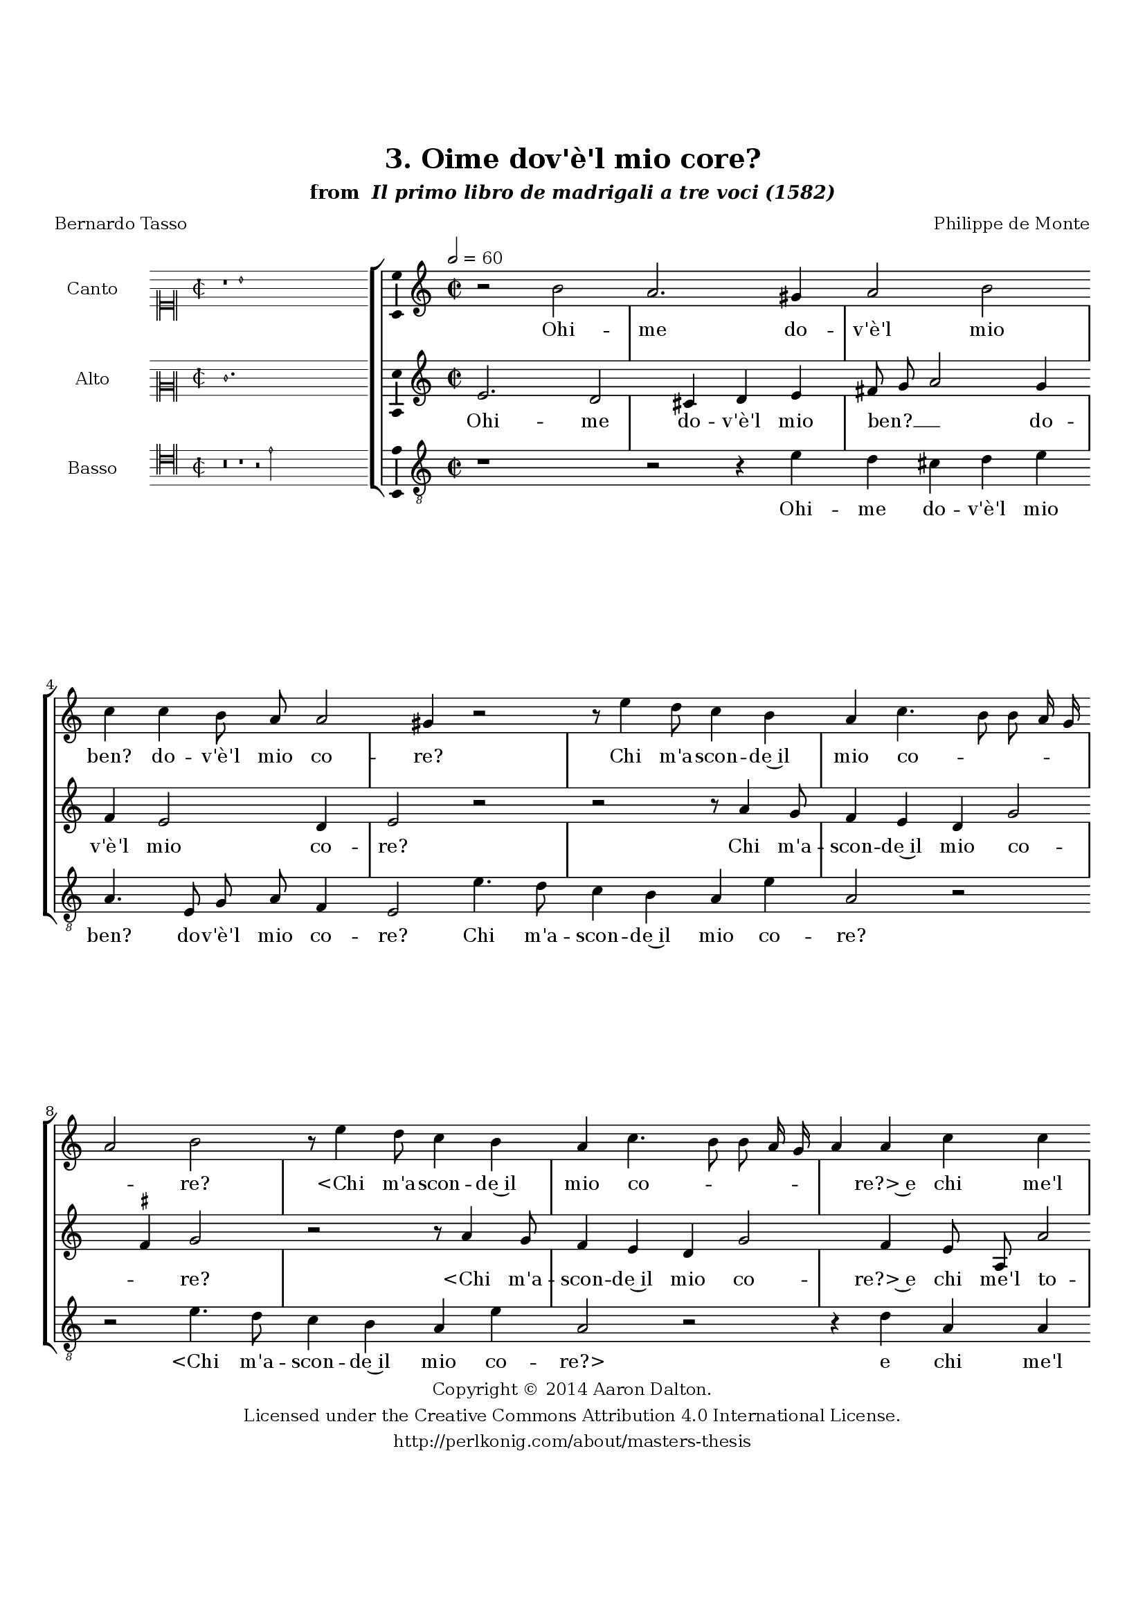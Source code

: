 \version "2.20.0"
#(set-global-staff-size 18)

\paper
{
   #(set-default-paper-size "letter")
   #(define fonts (make-pango-font-tree "DejaVu Serif"
                                        "DejaVu Sans"
                                        "DejaVu Sans Mono"
                                       (/ 16 20)))

% THESE ARE THE UCALGARY THESIS REQUIREMENTS
   top-margin = 1 \in
   bottom-margin = 1.22 \in
   left-margin = 1.40 \in
   right-margin = 0.850 \in
   line-width = 6.25 \in
}

hide = { 
  \once \override Accidental.stencil = #ly:text-interface::print
  \once \override  Accidental.text = \markup { }
}

global = {
  \set Score.skipBars = ##t
  \override Staff.BarLine.transparent = ##t
  \accidentalStyle forget
}

\header {
	title = "3. Oime dov'è'l mio core?"	subtitle= \markup{ "from " \italic "Il primo libro de madrigali a tre voci (1582)"}
	composer = "Philippe de Monte"
	date = "1582"
	style = "Renaissance"
	copyright = "Creative Commons Attribution 4.0"
	maintainer = "Aaron Dalton"
	maintainerWeb = "http://perlkonig.com/about/masters-thesis"
	mutopiacomposer = "MontePd"
	source = "http://www.bibliotecamusica.it/cmbm/scripts/gaspari/scheda.asp?id=7630"
	poet= "Bernardo Tasso"	copyright = \markup \column {
		\center-align {"Copyright © 2014 Aaron Dalton."}
		\center-align {"Licensed under the Creative Commons Attribution 4.0 International License."}
		\center-align {"http://perlkonig.com/about/masters-thesis"}
	}
}
	cantusIncipit = <<
  \new MensuralVoice = cantusIncipit <<
    \repeat unfold 9 { s1 \noBreak }
    {
	  \override Rest.style = #'neomensural
      \clef "neomensural-c1"
      \key c \major
      \time 2/2
      r1 b'1
    }
  >>
>>

	cantusMusic =  \relative c'' {
	\clef treble
	\time 2/2
	\key c \major
	\tempo 2 = 60
	r2 b2 a2. gis4 a2 b c4 c b8 a a2 gis4 r2 r8 e'4 d8 c4 b a c4. b8 b a16 g a2
	b2 r8 e4 d8 c4 b a c4. b8 b a16 g a4 a c c b2 a4 e g4. g8 a4 b c8 d e d c4
	g2 a4. b8 c b a g a4 b c2 b b4. b8 c4 a b g e2 fis g4 a4. b8 c4 b r4 e4 d b

	c4. c8 b2 r4 a4 g e f4. f8 e4 c'2 a4 b c4. b8 b a16 g a2 a4 c b4. a8 b4 c d 

	c8 b a4 g c, f e2 e4 e'2 d4. c8 c2 b4 c1 g4 c d e d8 d, e2 d4 e r8 b'8 c4 d e d8 c

	b2. e,4 r2 r4 a2 g4 c2 b4 a gis4. \hide gis8 a b c4 b2 r2 r4 c4. b8 d4 c b a4. g8 a b c4 b4
	g4 f e2 d4 e1\fermata

	\override Staff.BarLine.transparent = ##f
	\bar "|."	
}

	cantusLyrics = \lyricmode{
	Ohi -- me do -- v'è'l mio ben? do -- v'è'l mio co -- re?
	Chi m'a -- scon -- de~il mio co -- _ _ _ _ _ re?
	"<Chi" m'a -- scon -- de~il mio co -- _ _ _ _ _ "re?>~e" chi me'l to -- glie?
	Dun -- que~ha po -- tu -- to sol __ _ _ _ _ de -- si -- _ _ _ _ _ o d'ho -- no -- re
	Dar -- mi fe -- ra ca -- gion di tan -- te do -- _ _ glie
	Dun -- que~han po -- tu -- to~in me
	"<Dun" -- que~han po -- tu -- to~in "me>" più che'l mio~a -- mo -- _ _ _ _ _ re
	Am -- bi -- _ tio -- se,~e trop -- _ _ _ po lie -- vi vo -- glie?
	Ahi scioc -- co mon -- do,~e cie -- co,
	Ahi scioc -- co mon -- do,~e cie -- _ co, ahi cru -- da sor -- _ _ _ te,
	Che mi -- ni -- stro mi fai de la mia mor -- te
	che mi -- ni -- stro mi fai de la mia mor -- te de la mia mor -- te.
}


	altusIncipit = <<
  \new MensuralVoice = altusIncipit <<
    \repeat unfold 9 { s1 \noBreak }
    {
	  \override Rest.style = #'neomensural
      \clef "neomensural-c2"
      \key c \major
      \time 2/2
      e'1.
    }
  >>
>>

	altusMusic = \relative c' {
	\clef treble
	\time 2/2
	\key c \major
	
	e2. d2 cis4 d e fis8 g a2 g4 f e2 d4 e2 r2 r2 r8 a4 g8 f4 e d g2 \set suggestAccidentals = ##t fis4 \set suggestAccidentals = ##f g2 r2
	r8 a4 g8 f4 e d g2 f4 e8 a, a'2 \set suggestAccidentals = ##t gis4 \set suggestAccidentals = ##f a2 r2 r4 d,4 g4. g8 a4 b c8 b a g f4 c

	d8 e f e d4 c d2 d2 e4. e8 f4 d e a, a'2 b4 c2 a gis4 r2 r2 r4 a4 g e f4. f8
	e2 r4 a4 g e f4. f8 e4 a,8 a'4 g8 g2 fis a4 g4. a8 g4 e g2 f4 e4. e8 d2 cis8 b \set suggestAccidentals = ##t cis!2 \set suggestAccidentals = ##f

	r2 r2 f2 g4 a f2 e4 a b c b g a2. gis4 a b2 a gis a4. g8 c4 b a b

	e,4. d8 c4 d d e4. e8 fis g a2 gis4 r4 e4. d8 f4 e d e4. b8 c d e4 d c d e

	a,1 b1\fermata

	\override Staff.BarLine.transparent = ##f
	\bar "|."
}

	altusLyrics = \lyricmode{
	Ohi -- me do -- v'è'l mio ben? __ _ _ do -- v'è'l mio co -- re?
	Chi m'a -- scon -- de~il mio co -- _ re?
	"<Chi" m'a -- scon -- de~il mio co -- "re?>~e" chi me'l to -- _ glie?
	Dun -- que~ha po -- tu -- to sol __ _ _ _ _ de -- si -- _ _ _ o d'ho -- no -- re
	Dar -- mi fe -- ra ca -- gion di tan -- te do -- glie?
	Dun -- que~han po -- tu -- to~in me
	"<Dun" -- que~han po -- tu -- to~in "me>" più che'l mio~a -- mo -- re
	Am -- bi -- _ tio -- se,~e trop -- po lie -- vi vo -- _ _ glie?
	Ahi scioc -- co mon -- do,
	Ahi scioc -- co mon -- do,~e ciec' ahi cru -- da sor -- te,
	Che mi -- ni -- stro mi fai che mi -- ni stro mi fai de la mia mor -- te
	che mi -- ni -- stro mi fai de la mia mor -- te de la mia mor -- te.
}


	bassusIncipit = <<
  \new MensuralVoice = bassusIncipit <<
    \repeat unfold 9 { s1 \noBreak }
    {
	  \override Rest.style = #'neomensural
      \clef "neomensural-c4"
      \key c \major
      \time 2/2
      r\breve r1 r2 e'2
    }
  >>
>>

	bassusMusic = \relative c' {
	\clef "treble_8"
	\time 2/2
	\key c \major
	
	r1 r2 r4 e4 d cis d e a,4. e8 g a f4 e2 e'4. d8 c4 b a e' a,2 r2 r2 e'4. d8 c4 b a

	e'4 a,2 r2 r4 d4 a a e'2 a,4 a e'4. e8 d4 d c2 r4 g4 c4. c8 d4 e f f, g a g2 g4
	g4. g8 a4 d, g c, c'2 d e4 f2 e a, d4 e a,4. a8 e2 r4 d4 g a d,4. d8 e4 a2 d

	c4 e2 d2. a4 e'4. f8 e4 a, b c d g, a1 a2 r4 d4 e f d2 c a c4. c8 g2. c,4
	f2 e r4 b'4 c d e2 e4 c4. b8 a4 g f e c'4. b8 a4 g f e2 r2 r4 e'4. d8 c4 b

	a4 g2 r4 r8 g8 a b c4. b8 a4 g c, d e f2 e1\fermata

	\override Staff.BarLine.transparent = ##f
	\bar "|."
}

	bassusLyrics = \lyricmode{
	Ohi -- me do -- v'è'l mio ben? do -- v'è'l mio co -- re?
	Chi m'a -- scon -- de~il mio co -- re?
	"<Chi" m'a -- scon -- de~il mio co -- "re?>" e chi me'l to -- glie?
	Dun -- que~ha po -- tu -- to sol
	Dun -- que~ha po -- tu -- to sol de -- sio d'ho -- no -- re
	Dar -- mi fe -- ra ca -- gion di tan -- te do -- glie?
	Dun -- que~han po -- tu -- to~in me
	"<Dun" -- que~han po -- tu -- to~in "me>" più che'l mio~a -- mo -- re
	Am -- bi -- _ tio -- se,~e trop -- po lie -- vi vo -- glie?
	Ahi scioc -- co mon -- do,
	Ahi scioc -- co mon -- do,~e cie -- co, ahi cru -- da sor -- te,
	Che mi -- ni -- stro mi fai
	Che mi -- ni -- stro mi fai
	"<Che" mi -- ni -- stro mi "fai>" de la mia mor -- _ _ te de la mia mor -- te.
}


\score {
	<<
		\new StaffGroup = choirStaff <<
			\new Voice = "cantus" <<
				\global
				\set Staff.autoBeaming = ##f
				\set Staff.instrumentName = "Canto"
				%\set Staff.shortInstrumentName = "C"
				\set Staff.midiInstrument = "acoustic guitar (nylon)"
									\incipit \cantusIncipit
													\cantusMusic
							>>
							\new Lyrics \lyricsto "cantus" \cantusLyrics
			
			\new Voice = "altus" <<
				\global
				\set Staff.autoBeaming = ##f
				\set Staff.instrumentName = "Alto"
				%\set Staff.shortInstrumentName = "A"
				\set Staff.midiInstrument = "harpsichord"
									\incipit \altusIncipit
													\altusMusic
							>>
							\new Lyrics \lyricsto "altus" \altusLyrics
			
			\new Voice = "bassus" <<
				\set Staff.autoBeaming = ##f
				\set Staff.instrumentName = "Basso"
				%\set Staff.shortInstrumentName = "B"
				\set Staff.midiInstrument = "acoustic bass"
									\incipit \bassusIncipit
													\bassusMusic
							>>
		>>
					\new Lyrics \lyricsto "bassus" \bassusLyrics
				%% Keep the bass lyrics outside of the staff group to avoid bar lines
		%% between the lyrics.
	>>

	\layout {
		\context {
			\Score
			%% no bar lines in staves
			\override BarLine.transparent = ##t
			%\remove "Bar_number_engraver"
		}
		%% the next three instructions keep the lyrics between the bar lines
		\context {
			\Lyrics
			\consists "Bar_engraver" 
			\override BarLine.transparent = ##t
			\override LyricSpace.minimum-distance = #2.0
		} 
		\context {
			\StaffGroup
			\consists "Separating_line_group_engraver"
		}
		\context {
			\Voice
			%% no slurs
			\override Slur.transparent = ##t
			%% Comment in the below "\remove" command to allow line
			%% breaking also at those bar lines where a note overlaps
			%% into the next measure.  The command is commented out in this
			%% short example score, but especially for large scores, you
			%% will typically yield better line breaking and thus improve
			%% overall spacing if you comment in the following command.
			\remove "Forbid_line_break_engraver"
			\consists Ambitus_engraver
		}
		indent=6\cm
		incipit-width = 4\cm
	}

	\midi {
		\tempo 2 = 60
     }
}


